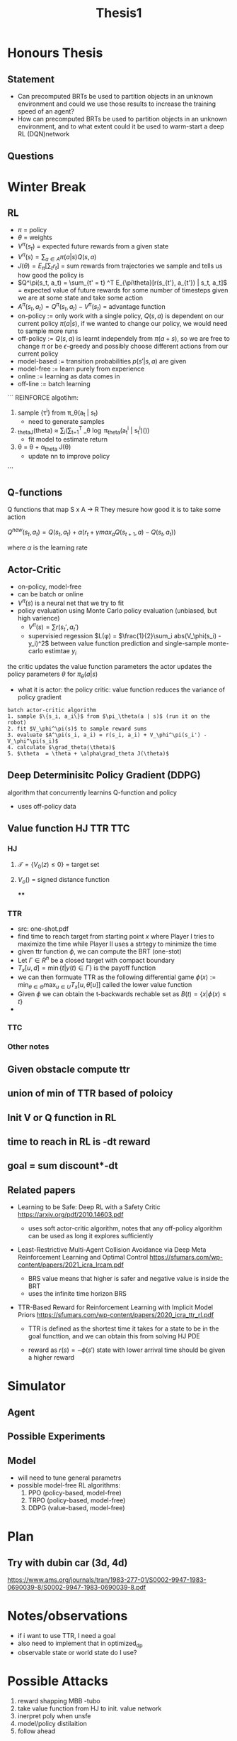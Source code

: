 #+TITLE: Thesis1

* Honours Thesis
** Statement
- Can precomputed BRTs be used to partition objects in an unknown environment and could we use those results to increase the training speed of an agent?
- How can precomputed BRTs be used to partition objects in an unknown environment, and to what extent could it be used to warm-start a deep RL (DQN)network

** Questions


* Winter Break
** RL
- $\pi$ = policy
- $\theta$ = weights
- $V^\pi(s_t)$ = expected future rewards from a given state
- $V^\pi(s) = \sum_{a \in A} \pi(a | s) Q(s, a)$
- $J(\theta) = E_\pi[\sum_t r_t]$ = sum rewards from trajectories we sample and tells us how good the policy is
- $Q^\pi(s_t, a_t) = \sum_{t' = t} ^T E_{\pi\theta}[r(s_{t'}, a_{t'}) | s_t, a_t]$ = expected value of future rewards for some number of timesteps given we are at some state and take some action
- $A^\pi(s_t, a_t) = Q^\pi(s_t, a_t) - V^\pi(s_t)$ = advantage function
- on-policy := only work with a single policy, $Q(s, a)$ is dependent on our current policy $\pi(a | s)$, if we wanted to change our policy, we would need to sample more runs
- off-policy := $Q(s,a)$ is learnt independely from $\pi(a+s)$, so we are free to change $\pi$ or be $\epsilon$-greedy and possibly choose different actions from our current policy
- model-based := transition probabilities $p(s' | s, a)$ are given
- model-free := learn purely from experience
- online := learning as data comes in
- off-line := batch learning

```
REINFORCE algotihm:
1. sample {\tau^i} from \pi_\theta(a_t | s_t)
   + need to generate samples 
2. \grad_thetaJ(theta) \approx \sum_i(\sum_{t=1}^T \grad_\theta \log \pi_theta(a_t^i | s_t^i)())
   + fit model to estimate return
3. \theta  = \theta + \alpha\grad_theta J(\theta)
   + update nn to improve policy
```

** Q-functions
Q functions that map S x A -> R
They mesure how good it is to take some action

$Q^{new}(s_t, a_t) = Q(s_t, a_t) + \alpha(r_t + \gamma max_a Q(s_{t+1}, a) - Q(s_t, a_t))$

where $\alpha$ is the learning rate


** Actor-Critic
- on-policy, model-free
- can be batch or online
- $V^\pi(s)$ is a neural net that we try to fit
- policy evaluation using Monte Carlo policy evaluation (unbiased, but high varience)
  - $V^\pi(s) = \sum r(s_t', a_t')$
  - supervisied regession $L(\phi) = $\frac{1}{2}\sum_i abs(V_\phi(s_i) - y_i)^2$
    between value function prediction and single-sample monte-carlo estimtae $y_i$


the critic updates the value function parameters
the actor updates the policy parameters $\theta$ for $\pi_\theta(a | s)$
- what it is
  actor: the policy
  critic: value function
  reduces the variance of policy gradient



#+BEGIN_EXAMPLE
batch actor-critic algorithm
1. sample $\{s_i, a_i\}$ from $\pi_\theta(a | s)$ (run it on the robot)
2. fit $V_\phi^\pi(s)$ to sample reward sums
3. evaluate $A^\pi(s_i, a_i) = r(s_i, a_i) + V_\phi^\pi(s_i') - V_\phi^\pi(s_i)$
4. calculate $\grad_theta(\theta)$
5. $\theta  = \theta + \alpha\grad_theta J(\theta)$
#+END_EXAMPLE

** Deep Determinisitc Policy Gradient (DDPG)
algorithm that concurrently learnins Q-function and policy
- uses off-policy data


** Value function HJ TTR TTC
*** HJ
**** $\mathcal{T} = \{ V_0(z) \leq 0\}$ = target set
**** $V_o()$ = signed distance function
****

*** TTR
- src: one-shot.pdf
- find time to reach target from starting point $x$ where Player I tries to maximize the time while Player II uses a strtegy to minimize the time
- given ttr function $\phi$, we can compute the BRT (one-stot)
- Let $\Gamma \in R^n$ be a closed target with compact boundary
- $T_x[u, d] = \min \{t | y(t) \in \Gamma \}$
  is the payoff function
- we can then formuate TTR as the following differential game
  $\phi(x) := \min_{\theta \in \Theta}\max_{u \in U} T_x[u, \theta[u]]$
  called the lower value function
- Given $\phi$ we can obtain the t-backwards rechable set as
  $B(t) = \{x | \phi(x) \leq t\}$
-
*** TTC
*** Other notes 


** Given obstacle compute ttr
** union of min of TTR based of poloicy
** Init V or Q function in RL
** time to reach in RL is -dt reward
** goal = sum discount*-dt
** Related papers
- Learning to be Safe: Deep RL with a Safety Critic
  https://arxiv.org/pdf/2010.14603.pdf
  + uses soft actor-critic algorithm, notes that any off-policy algorithm can be used as long it explores sufficiently
- Least-Restrictive Multi-Agent Collision Avoidance via Deep Meta Reinforcement Learning and Optimal Control
  https://sfumars.com/wp-content/papers/2021_icra_lrcam.pdf
  + BRS value means that higher is safer and negative value is inside the BRT
  + uses the infinite time horizon BRS

- TTR-Based Reward for Reinforcement Learning with Implicit Model Priors
  https://sfumars.com/wp-content/papers/2020_icra_ttr_rl.pdf

  + TTR is defined as the shortest time it takes for a state to be in the goal functtion, and we can obtain this from solving HJ PDE

  + reward as $r(s) = -\phi(s')$
    state with lower arrival time should be given a higher reward








* Simulator
** Agent

** Possible Experiments

** Model
- will need to tune general parametrs
- possible model-free RL algorithms:
  1. PPO (policy-based, model-free)
  2. TRPO (policy-based, model-free)
  3. DDPG (value-based, model-free)


* Plan
** Try with dubin car (3d, 4d)

https://www.ams.org/journals/tran/1983-277-01/S0002-9947-1983-0690039-8/S0002-9947-1983-0690039-8.pdf
* Notes/observations
- if i want to use TTR, I need a goal
- also need to implement that in optimized_dp
- observable state or world state do I use?
* Possible Attacks
1. reward shapping MBB -tubo
2. take value function from HJ to init. value network
3. inerpret poly when unsfe
4. model/policy distilaition
5. follow ahead

** Reward shaping

** Follow-head
*** LBGP: Learning Based Goal Planning for Autonomous Following in Front

https://arxiv.org/pdf/2011.03125.pdf
- uses a reward function to discriminate robot being too close or too far
- had a curricum learning to train agent
  - straight
  - circles
  - smoothed curve
  - simulated trajectories


* Robot Crowd Navigation algorithms
** CADRL
https://arxiv.org/pdf/1910.11689.pdf
- trains value network using DQN  with experience replay
- assumes fixed number of agents, value network requires a fixed-sized input
- if there are less than assumed agents, pad observation space if there are fewer agents in the environment
** depth image or LiDAR is needed
* Related Papers
** Decentralized Non-communicating Multiagent Collision Avoidance with Deep Reinforcement Learning
https://arxiv.org/pdf/1609.07845.pdf

- develop value network that encodes estimated time to the goal given an agent's joint configuration (position and vel) with its neighbours
- introduces reward function for reaching goal that penalizes agent when it goes too close to something
- init value function by a supervisied training on a set of traj. generated by baseline policy
  - data := $\{s^{in}, y)\}$, where $y = \gamma^{t_g*v_{pref}}$, where $t_g$ is TTR
** Hamilton-Jacobi-Bellman Equations for Q-Learning in Continuous Time
http://proceedings.mlr.press/v120/kim20b/kim20b.pdf

- Q-function corresponds to unique viscosity soltuion of HJB equation
- Q-learning algorithm for continious-time dynamical systems with DQN-like algorithm
- Q-function $Q(x,u,t) := inf(\int_{0}^{T}r(x(s), u(s))ds + q(x(T)) | x(t) = x, u(t) = u)$
  minimal cost incured from time $t$ to $T$ starting from $x(t) = x$ with $u(t) = u$
- used to verify the optimality of a given control and to design an optimal control strategy
** Hamilton–Jacobi Deep Q-Learning for Deterministic Continuous-Time Systems with Lipschitz Continuous Controls
https://arxiv.org/pdf/2010.14087.pdf

** Learning to be Safe: Deep RL with a Safety Critic
https://arxiv.org/pdf/2010.14603.pdf

- when training, have environment for
  1. safe pre-training, in which failures can be tolerated
  2. safety-incident indicator I(s) which indicates if a given state is unsafe or not
- learing in two phases:
  1. learning an exploratory policy that solves a simpler/safer task in the pre-training environment
  2. transferring the learned policy to a more safety-critical target task
- algorithm SQRL, off-policy
- safe q-function
  $Q^\pi_{safe}(s_t, a_t) = I(s_t) + (1 - I(s_t))\sum_{t'=t+1}^{T}\mathbb{E}[\gamma_{safe}^{t'-t}I(s_{t'})]$
  - estimtates the true probability that $\pi$ will fail in the future if stating at state $s$ and taking action $a$
- there's a cummulative discount probability of failutre is estimated by the bellman equation
- to learn new tasks without failure, it must first explore a diverse set of state-actions pairs, including unsafe state-action pairs, during pre-training
- in finite-tuning phase, init policy

** Reachability-Based Safe Learning with Gaussian Processes
https://people.eecs.berkeley.edu/~jfisac/papers/Safe_Learning.pdf

- siwtch to safe control when near boundary of critical level set
- PGSD is model-free policy search algorithm







* Random Papers
** A Study of Reinforcement Learning in the Continuous Case by the Means of Viscosity Solutions
https://www.ri.cmu.edu/pub_files/pub1/munos_remi_1999_3/munos_remi_1999_3.pdf
** Obstacle Avoidance and Navigation Utilizing Reinforcement Learning with Reward Shaping
https://arxiv.org/pdf/2003.12863.pdf

- does reward shapping for DDPG and PPO
  $R^{lyap}(s_{t+1}, a_{t+1}) = R(s_t, a_t) + n(\gamma R(s_{t+1}, a_{t+1}) - R(s_{t}, a_{t}))$
  where $n$ is tuning parameter
- state space is 24 LiDAr points, action is linear and angular velocity
- seem to only train in one environment

* Random Ideas
- let's suppose agents had state {pos_x, pos_y, vel_x, vel_y,_r}
  then if we wanted to represent stationary objects, we just set vel to be 0
- could lidar be used to just consider k nearest moving agents?
- then represent our state space as (s, r1, r2, ... rn)
- then try using osme safe-q function to learn
- where I(s) is the union of precomputed brts?
- is there a difference between policy distiliation and having a learning curriculum?




  

* What do you look for when reading papers?
 - currently take a few notes on the main contributions of the work
 - toolbox, ways of modeling things
 - what is the state space, action space ect..
 - try to ask questions on how i could improve it, or what else could be done
 - look at experiements
